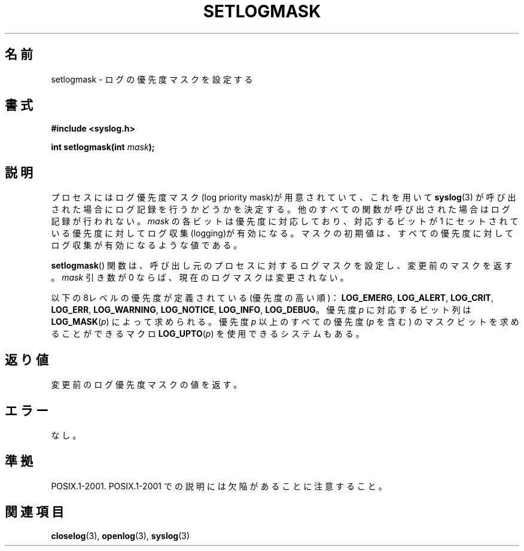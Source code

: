 .\" Copyright (C) 2001 Andries Brouwer <aeb@cwi.nl>.
.\"
.\" Permission is granted to make and distribute verbatim copies of this
.\" manual provided the copyright notice and this permission notice are
.\" preserved on all copies.
.\"
.\" Permission is granted to copy and distribute modified versions of this
.\" manual under the conditions for verbatim copying, provided that the
.\" entire resulting derived work is distributed under the terms of a
.\" permission notice identical to this one.
.\"
.\" Since the Linux kernel and libraries are constantly changing, this
.\" manual page may be incorrect or out-of-date.  The author(s) assume no
.\" responsibility for errors or omissions, or for damages resulting from
.\" the use of the information contained herein.  The author(s) may not
.\" have taken the same level of care in the production of this manual,
.\" which is licensed free of charge, as they might when working
.\" professionally.
.\"
.\" Formatted or processed versions of this manual, if unaccompanied by
.\" the source, must acknowledge the copyright and authors of this work.
.\"
.\"*******************************************************************
.\"
.\" This file was generated with po4a. Translate the source file.
.\"
.\"*******************************************************************
.TH SETLOGMASK 3 2001\-10\-05 "" "Linux Programmer's Manual"
.SH 名前
setlogmask \- ログの優先度マスクを設定する
.SH 書式
.nf
\fB#include <syslog.h>\fP
.sp
\fBint setlogmask(int \fP\fImask\fP\fB);\fP
.fi
.SH 説明
プロセスにはログ優先度マスク(log priority mask)が用意されていて、 これを用いて \fBsyslog\fP(3)
が呼び出された場合にログ記録を行うかどうかを決定する。 他のすべての関数が呼び出された場合はログ記録が行われない。 \fImask\fP
の各ビットは優先度に対応しており、対応するビットが 1 にセットされている 優先度に対してログ収集(logging)が有効になる。
マスクの初期値は、すべての優先度に対してログ収集が有効になるような値である。
.LP
\fBsetlogmask\fP()  関数は、呼び出し元のプロセスに対するログマスクを設定し、 変更前のマスクを返す。 \fImask\fP 引き数が 0
ならば、現在のログマスクは変更されない。
.LP
以下の8レベルの優先度が定義されている(優先度の高い順)： \fBLOG_EMERG\fP, \fBLOG_ALERT\fP, \fBLOG_CRIT\fP,
\fBLOG_ERR\fP, \fBLOG_WARNING\fP, \fBLOG_NOTICE\fP, \fBLOG_INFO\fP, \fBLOG_DEBUG\fP。 優先度
\fIp\fP に対応するビット列は \fBLOG_MASK\fP(\fIp\fP) によって求められる。 優先度 \fIp\fP 以上のすべての優先度 (\fIp\fP を含む)
のマスクビットを 求めることができるマクロ \fBLOG_UPTO\fP(\fIp\fP) を使用できるシステムもある。
.SH 返り値
変更前のログ優先度マスクの値を返す。
.SH エラー
.\" .SH NOTES
.\" The glibc logmask handling was broken in versions before glibc 2.1.1.
なし。
.SH 準拠
POSIX.1\-2001.  POSIX.1\-2001 での説明には欠陥があることに注意すること。
.SH 関連項目
\fBcloselog\fP(3), \fBopenlog\fP(3), \fBsyslog\fP(3)
